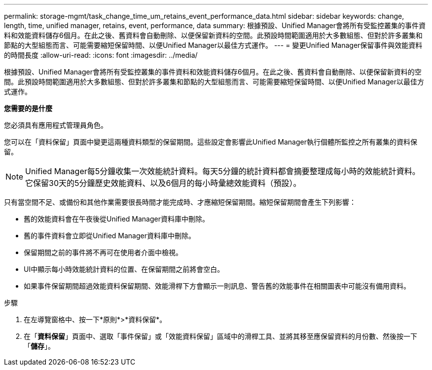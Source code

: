 ---
permalink: storage-mgmt/task_change_time_um_retains_event_performance_data.html 
sidebar: sidebar 
keywords: change, length, time, unified manager, retains, event, performance, data 
summary: 根據預設、Unified Manager會將所有受監控叢集的事件資料和效能資料儲存6個月。在此之後、舊資料會自動刪除、以便保留新資料的空間。此預設時間範圍適用於大多數組態、但對於許多叢集和節點的大型組態而言、可能需要縮短保留時間、以便Unified Manager以最佳方式運作。 
---
= 變更Unified Manager保留事件與效能資料的時間長度
:allow-uri-read: 
:icons: font
:imagesdir: ../media/


[role="lead"]
根據預設、Unified Manager會將所有受監控叢集的事件資料和效能資料儲存6個月。在此之後、舊資料會自動刪除、以便保留新資料的空間。此預設時間範圍適用於大多數組態、但對於許多叢集和節點的大型組態而言、可能需要縮短保留時間、以便Unified Manager以最佳方式運作。

*您需要的是什麼*

您必須具有應用程式管理員角色。

您可以在「資料保留」頁面中變更這兩種資料類型的保留期間。這些設定會影響此Unified Manager執行個體所監控之所有叢集的資料保留。

[NOTE]
====
Unified Manager每5分鐘收集一次效能統計資料。每天5分鐘的統計資料都會摘要整理成每小時的效能統計資料。它保留30天的5分鐘歷史效能資料、以及6個月的每小時彙總效能資料（預設）。

====
只有當空間不足、或備份和其他作業需要很長時間才能完成時、才應縮短保留期間。縮短保留期間會產生下列影響：

* 舊的效能資料會在午夜後從Unified Manager資料庫中刪除。
* 舊的事件資料會立即從Unified Manager資料庫中刪除。
* 保留期間之前的事件將不再可在使用者介面中檢視。
* UI中顯示每小時效能統計資料的位置、在保留期間之前將會空白。
* 如果事件保留期間超過效能資料保留期間、效能滑桿下方會顯示一則訊息、警告舊的效能事件在相關圖表中可能沒有備用資料。


.步驟
. 在左導覽窗格中、按一下*原則*>*資料保留*。
. 在「*資料保留*」頁面中、選取「事件保留」或「效能資料保留」區域中的滑桿工具、並將其移至應保留資料的月份數、然後按一下「*儲存*」。

